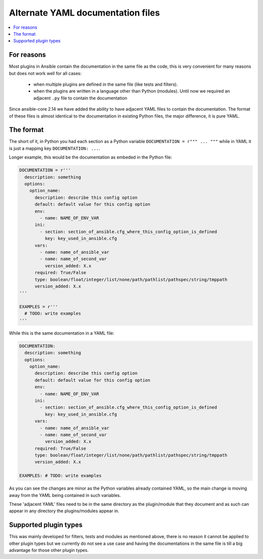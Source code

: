 .. _adjacent_yaml_doc:

**********************************
Alternate YAML documentation files
**********************************

.. contents::
   :local:

For reasons
-----------
Most plugins in Ansible contain the documentation in the same file as the code, this is very convenient for many reasons but does not work well for all cases:

  * when multiple plugins are defined in the same file (like tests and filters).
  * when the plugins are written in a language other than Python (modules). Until now we required an adjacent ``.py`` file to contain the documentation

Since ansible-core 2.14 we have added the ability to have adjacent YAML files to contain the documentation.
The format of these files is almost identical to the documentation in existing Python files, the major difference, it is pure YAML.


The format
-----------
The short of it, in Python you had each section as a Python variable ``DOCUMENTATION = r""" ... """`` while in YAML it is just a mapping key ``DOCUMENTATION: ...``.

Longer example, this would be the documentation as embeded in the Python file:

.. code-block:: python

  DOCUMENTATION = r'''
    description: something
    options:
      option_name:
        description: describe this config option
        default: default value for this config option
        env:
          - name: NAME_OF_ENV_VAR
        ini:
          - section: section_of_ansible.cfg_where_this_config_option_is_defined
            key: key_used_in_ansible.cfg
        vars:
          - name: name_of_ansible_var
          - name: name_of_second_var
            version_added: X.x
        required: True/False
        type: boolean/float/integer/list/none/path/pathlist/pathspec/string/tmppath
        version_added: X.x
  '''

  EXAMPLES = r'''
    # TODO: write examples
  '''

While this is the same documentation in a YAML file:

.. code-block:: YAML

  DOCUMENTATION:
    description: something
    options:
      option_name:
        description: describe this config option
        default: default value for this config option
        env:
          - name: NAME_OF_ENV_VAR
        ini:
          - section: section_of_ansible.cfg_where_this_config_option_is_defined
            key: key_used_in_ansible.cfg
        vars:
          - name: name_of_ansible_var
          - name: name_of_second_var
            version_added: X.x
        required: True/False
        type: boolean/float/integer/list/none/path/pathlist/pathspec/string/tmppath
        version_added: X.x

  EXAMPLES: # TODO: write examples

As you can see the changes are minor as the Python variables already contained YAML, so the main change is moving away from the YAML being contained in such variables.

These 'adjacent YAML' files need to be in the same directory as the plugin/module that they document and as such can appear in any directory the plugins/modules appear in.


Supported plugin types
----------------------
This was mainly developed for filters, tests and modules as mentioned above, there is no reason it cannot be applied to other plugin types but we currently do not see a use case and having the documentations in the same file is till a big advantage for those other plugin types.

.. seealso::

   :ref:`list_of_collections`
       Browse existing collections, modules, and plugins
   :ref:`developing_api`
       Learn about the Python API for task execution
   :ref:`developing_inventory`
       Learn about how to develop dynamic inventory sources
   :ref:`developing_modules_general`
       Learn about how to write Ansible modules
   `Mailing List <https://groups.google.com/group/ansible-devel>`_
       The development mailing list
   :ref:`communication_irc`
       How to join Ansible chat channels
